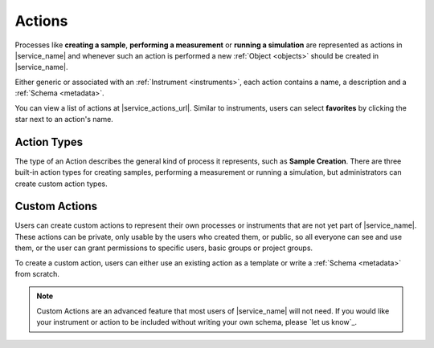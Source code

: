 .. _actions:

Actions
=======

Processes like **creating a sample**, **performing a measurement** or **running a simulation** are represented as actions in |service_name| and whenever such an action is performed a new :ref:`Object <objects>` should be created in |service_name|.

Either generic or associated with an :ref:`Instrument <instruments>`, each action contains a name, a description and a :ref:`Schema <metadata>`.

You can view a list of actions at |service_actions_url|. Similar to instruments, users can select **favorites** by clicking the star next to an action's name.

Action Types
------------

The type of an Action describes the general kind of process it represents, such as **Sample Creation**. There are three built-in action types for creating samples, performing a measurement or running a simulation, but administrators can create custom action types.

Custom Actions
--------------

Users can create custom actions to represent their own processes or instruments that are not yet part of |service_name|. These actions can be private, only usable by the users who created them, or public, so all everyone can see and use them, or the user can grant permissions to specific users, basic groups or project groups.

To create a custom action, users can either use an existing action as a template or write a :ref:`Schema <metadata>` from scratch.

.. note::
    Custom Actions are an advanced feature that most users of |service_name| will not need. If you would like your instrument or action to be included without writing your own schema, please `let us know`_.

    .. only:: iffSamples

        If you would like to try working with custom actions, please `use the development and testing deployment of iffSamples <https://docker.iff.kfa-juelich.de/dev-sampledb/>`_.
